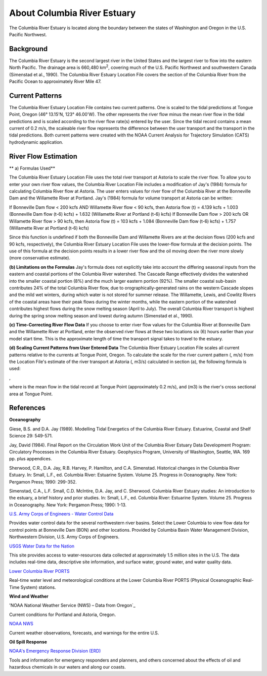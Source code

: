 .. keywords
   Columbia, estuary, Oregon, Washington, location

About Columbia River Estuary
^^^^^^^^^^^^^^^^^^^^^^^^^^^^^^^^^^^^^^^^^^^
The Columbia River Estuary is located along the boundary between the states of Washington and Oregon in the U.S. Pacific Northwest.


Background
==============================

The Columbia River Estuary is the second largest river in the United States and the largest river to flow into the eastern North Pacific. The drainage area is 660,480 km\ :sup:`2`, covering much of the U.S. Pacific Northwest and southwestern Canada (Simenstad et al., 1990). The Columbia River Estuary Location File covers the section of the Columbia River from the Pacific Ocean to approximately River Mile 47.


Current Patterns
=====================================

The Columbia River Estuary Location File contains two current patterns. One is scaled to the tidal predictions at Tongue Point, Oregon (46° 13.15'N, 123° 46.00'W). The other represents the river flow minus the mean river flow in the tidal predictions and is scaled according to the river flow rate(s) entered by the user. Since the tidal record contains a mean current of 0.2 m/s, the scaleable river flow represents the difference between the user transport and the transport in the tidal predictions. Both current patterns were created with the NOAA Current Analysis for Trajectory Simulation (CATS) hydrodynamic application. 


River Flow Estimation
======================================

** a) Formulas Used**

The Columbia River Estuary Location File uses the total river transport at Astoria to scale the river flow. To allow you to enter your own river flow values, the Columbia River Location File includes a modification of Jay's (1984) formula for calculating Columbia River flow at Astoria. The user enters values for river flow of the Columbia River at the Bonneville Dam and the Willamette River at Portland. Jay's (1984) formula for volume transport at Astoria can be written:

If Bonneville Dam flow < 200 kcfs AND Willamette River flow < 90 kcfs,
then Astoria flow (t) = 4.139 kcfs + 1.003 (Bonneville Dam flow (t-6) kcfs) + 1.632 (Willamette River at Portland (t-6) kcfs)
If Bonneville Dam flow > 200 kcfs OR Willamette River flow > 90 kcfs,
then Astoria flow (t) = 103 kcfs + 1.084 (Bonneville Dam flow (t-6) kcfs) + 1.757 (Willamette River at Portland (t-6) kcfs)

Since this function is undefined if both the Bonneville Dam and Willamette Rivers are at the decision flows (200 kcfs and 90 kcfs, respectively), the Columbia River Estuary Location File uses the lower-flow formula at the decision points. The use of this formula at the decision points results in a lower river flow and the oil moving down the river more slowly (more conservative estimate). 

**(b) Limitations on the Formulas**
Jay's formula does not explicitly take into account the differing seasonal inputs from the eastern and coastal portions of the Columbia River watershed. The Cascade Range effectively divides the watershed into the smaller coastal portion (8%) and the much larger eastern portion (92%). The smaller coastal sub-basin contributes 24% of the total Columbia River flow, due to orographically-generated rains on the western Cascade slopes and the mild wet winters, during which water is not stored for summer release. The Willamette, Lewis, and Cowlitz Rivers of the coastal areas have their peak flows during the winter months, while the eastern portion of the watershed contributes highest flows during the snow melting season (April to July). The overall Columbia River transport is highest during the spring snow melting season and lowest during autumn (Simenstad et al., 1990).

**(c) Time-Correcting River Flow Data**
If you choose to enter river flow values for the Columbia River at Bonneville Dam and the Willamette River at Portland, enter the observed river flows at these two locations six (6) hours earlier than your model start time. This is the approximate length of time the transport signal takes to travel to the estuary.

**(d) Scaling Current Patterns from User Entered Data**
The Columbia River Estuary Location File scales all current patterns relative to the currents at Tongue Point, Oregon. To calculate the scale for the river current pattern (, m/s) from the Location File's estimate of the river transport at Astoria (, m3/s) calculated in section (a), the following formula is used:

,

where  is the mean flow in the tidal record at Tongue Point (approximately 0.2 m/s), and (m3) is the river's cross sectional area at Tongue Point.


References
===============================================================


**Oceanography**

Giese, B.S. and D.A. Jay (1989). Modelling Tidal Energetics of the Columbia River Estuary. Estuarine, Coastal and Shelf Science 29: 549-571.

Jay, David (1984). Final Report on the Circulation Work Unit of the Columbia River Estuary Data Development Program: Circulatory Processes in the Columbia River Estuary. Geophysics Program, University of Washington, Seattle, WA. 169 pp. plus appendices.


Sherwood, C.R., D.A. Jay, R.B. Harvey, P. Hamilton, and C.A. Simenstad. Historical changes in the Columbia River Estuary. In: Small, L.F., ed. Columbia River: Estuarine System. Volume 25. Progress in Oceanography. New York: Pergamon Press; 1990: 299-352.

Simenstad, C.A., L.F. Small, C.D. McIntire, D.A. Jay, and C. Sherwood. Columbia River Estuary studies: An introduction to the estuary, a brief history and prior studies. In: Small, L.F., ed. Columbia River: Estuarine System. Volume 25. Progress in Oceanography. New York: Pergamon Press; 1990: 1-13.


.. _U.S. Army Corps of Engineers - Water Control Data: http://www.nwd.usace.army.mil/Missions/Water/Columbia/WaterControlData.aspx
`U.S. Army Corps of Engineers - Water Control Data`_

Provides water control data for the several northwestern river basins. Select the Lower Columbia to view flow data for control points at Bonneville Dam (BON) and other locations. Provided by Columbia Basin Water Management Division, Northwestern Division, U.S. Army Corps of Engineers.


.. _USGS Water Data for the Nation: http://waterdata.usgs.gov/nwis
`USGS Water Data for the Nation`_

This site provides access to water-resources data collected at approximately 1.5 million sites in the U.S. The data includes real-time data, descriptive site information, and surface water, ground water, and water quality data.


.. _Lower Columbia River PORTS: http://www.tidesandcurrents.noaa.gov/ports/index.html?port=cr
`Lower Columbia River PORTS`_

Real-time water level and meteorological conditions at the Lower Columbia River PORTS (Physical Oceanographic Real-Time System) stations.

**Wind and Weather**


.. _Data from Oregon: http://www.weather.gov/view/states.php?state=or&map=on
'NOAA National Weather Service (NWS) – Data from Oregon`_

Current conditions for Portland and Astoria, Oregon.


.. _NOAA NWS: h http://www.weather.gov/
`NOAA NWS`_

Current weather observations, forecasts, and warnings for the entire U.S.

**Oil Spill Response**

.. _NOAA's Emergency Response Division (ERD): http://response.restoration.noaa.gov
`NOAA's Emergency Response Division (ERD)`_

Tools and information for emergency responders and planners, and others concerned about the effects of oil and hazardous chemicals in our waters and along our coasts.